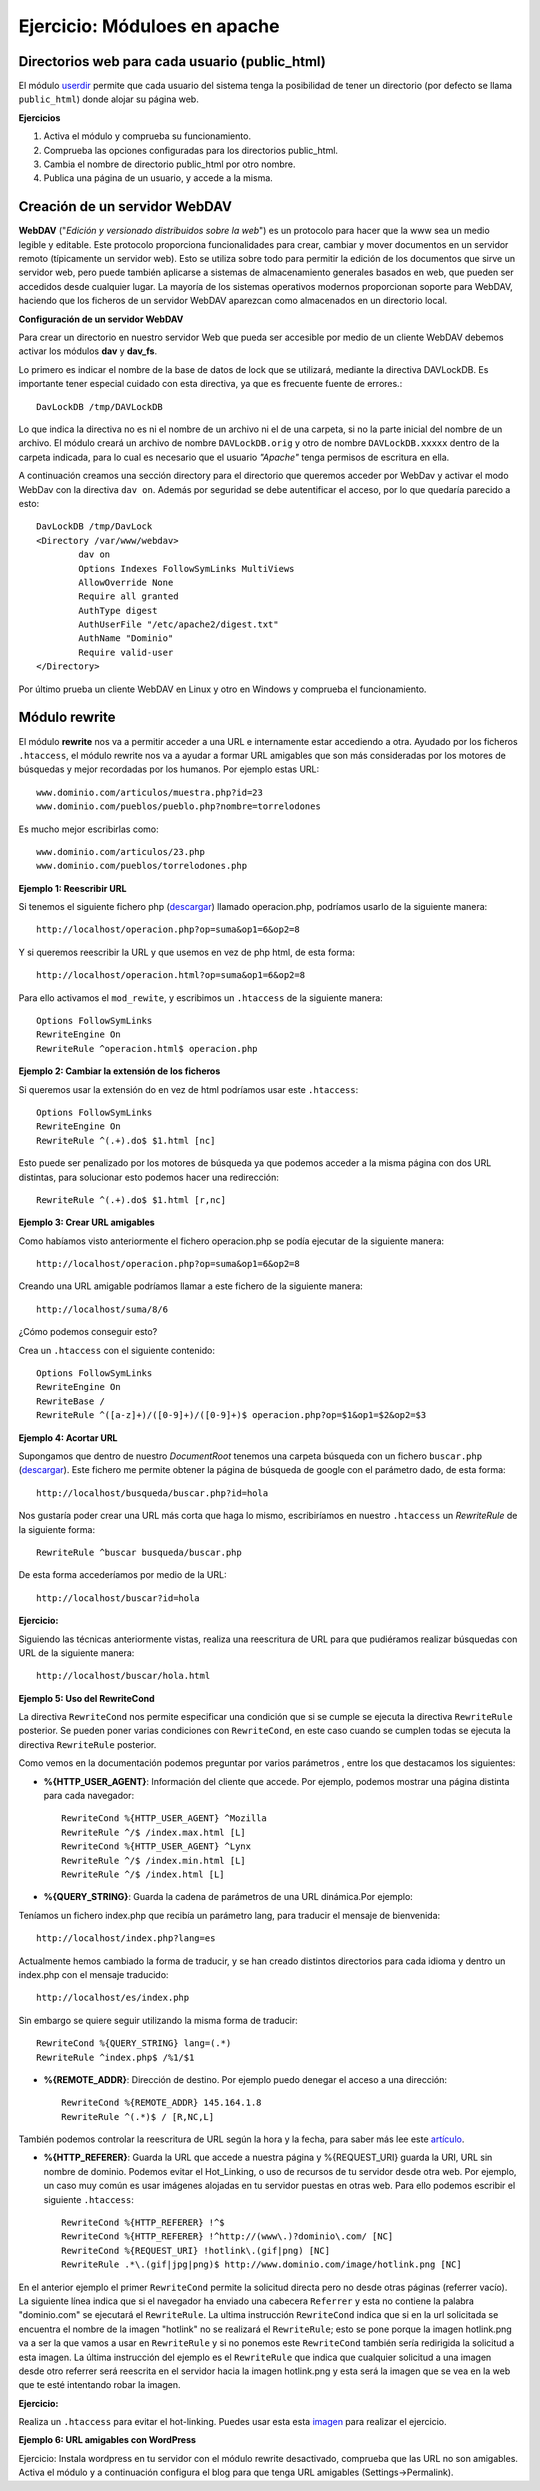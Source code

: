 Ejercicio: Móduloes en apache
=============================

Directorios web para cada usuario (public_html)
-----------------------------------------------

El módulo `userdir <http://httpd.apache.org/docs/2.4/mod/mod_userdir.html>`_ permite que cada usuario del sistema tenga la posibilidad de tener un directorio (por defecto se llama ``public_html``) donde alojar su página web.

**Ejercicios**

1. Activa el módulo y comprueba su funcionamiento.
2. Comprueba las opciones configuradas para los directorios public_html.
3. Cambia el nombre de directorio public_html por otro nombre.
4. Publica una página de un usuario, y accede a la misma.

Creación de un servidor WebDAV
------------------------------

**WebDAV** ("*Edición y versionado distribuidos sobre la web*") es un protocolo para hacer que la www sea un medio legible y editable. Este protocolo proporciona funcionalidades para crear, cambiar y mover documentos en un servidor remoto (típicamente un servidor web). Esto se utiliza sobre todo para permitir la edición de los documentos que sirve un servidor web, pero puede también aplicarse a sistemas de almacenamiento generales basados en web, que pueden ser accedidos desde cualquier lugar. La mayoría de los sistemas operativos modernos proporcionan soporte para WebDAV, haciendo que los ficheros de un servidor WebDAV aparezcan como almacenados en un directorio local.

**Configuración de un servidor WebDAV**

Para crear un directorio en nuestro servidor Web que pueda ser accesible por medio de un cliente WebDAV debemos activar los módulos **dav** y **dav_fs**.

Lo primero es indicar el nombre de la base de datos de lock que se utilizará, mediante la directiva DAVLockDB. Es importante tener especial cuidado con esta directiva, ya que es frecuente fuente de errores.::

    DavLockDB /tmp/DAVLockDB

Lo que indica la directiva no es ni el nombre de un archivo ni el de una carpeta, si no la parte inicial del nombre de un archivo. El módulo creará un archivo de nombre ``DAVLockDB.orig`` y otro de nombre ``DAVLockDB.xxxxx`` dentro de la carpeta indicada, para lo cual es necesario que el usuario *"Apache"* tenga permisos de escritura en ella.

A continuación creamos una sección directory para el directorio que queremos acceder por WebDav y activar el modo WebDav con la directiva ``dav on``. Además por seguridad se debe autentificar el acceso, por lo que quedaría parecido a esto::

    DavLockDB /tmp/DavLock
    <Directory /var/www/webdav>
            dav on
            Options Indexes FollowSymLinks MultiViews
            AllowOverride None
            Require all granted
            AuthType digest
            AuthUserFile "/etc/apache2/digest.txt"
            AuthName "Dominio"
            Require valid-user
    </Directory>

Por último prueba un cliente WebDAV en Linux y otro en Windows y comprueba el funcionamiento.

Módulo rewrite
--------------

El módulo **rewrite** nos va a permitir acceder a una URL e internamente estar accediendo a otra. Ayudado por los ficheros ``.htaccess``, el módulo rewrite nos va a ayudar a formar URL amigables que son más consideradas por los motores de búsquedas y mejor recordadas por los humanos. Por ejemplo estas URL::

	www.dominio.com/articulos/muestra.php?id=23
	www.dominio.com/pueblos/pueblo.php?nombre=torrelodones

Es mucho mejor escribirlas como::

	www.dominio.com/articulos/23.php
	www.dominio.com/pueblos/torrelodones.php

**Ejemplo 1: Reescribir URL**

Si tenemos el siguiente fichero php (`descargar <https://raw.githubusercontent.com/josedom24/serviciosgs_doc/master/web/doc/php.txt>`_) llamado operacion.php, podríamos usarlo de la siguiente manera::

    http://localhost/operacion.php?op=suma&op1=6&op2=8

Y si queremos reescribir la URL y que usemos en vez de php html, de esta forma::

    http://localhost/operacion.html?op=suma&op1=6&op2=8

Para ello activamos el ``mod_rewite``, y escribimos un ``.htaccess`` de la siguiente manera::

    Options FollowSymLinks
    RewriteEngine On
    RewriteRule ^operacion.html$ operacion.php 


**Ejemplo 2: Cambiar la extensión de los ficheros**

Si queremos usar la extensión do en vez de html podríamos usar este ``.htaccess``::

    Options FollowSymLinks
    RewriteEngine On
    RewriteRule ^(.+).do$ $1.html [nc]

Esto puede ser penalizado por los motores de búsqueda ya que podemos acceder a la misma página con dos URL distintas, para solucionar esto podemos hacer una redirección::

    RewriteRule ^(.+).do$ $1.html [r,nc]

**Ejemplo 3: Crear URL amigables**

Como habíamos visto anteriormente el fichero operacion.php se podía ejecutar de la siguiente manera::

    http://localhost/operacion.php?op=suma&op1=6&op2=8

Creando una URL amigable podríamos llamar a este fichero de la siguiente manera::

    http://localhost/suma/8/6

¿Cómo podemos conseguir esto?

Crea un ``.htaccess`` con el siguiente contenido::

    Options FollowSymLinks
    RewriteEngine On
    RewriteBase /
    RewriteRule ^([a-z]+)/([0-9]+)/([0-9]+)$ operacion.php?op=$1&op1=$2&op2=$3

**Ejemplo 4: Acortar URL**

Supongamos que dentro de nuestro *DocumentRoot* tenemos una carpeta búsqueda con un fichero ``buscar.php`` (`descargar <https://raw.githubusercontent.com/josedom24/serviciosgs_doc/master/web/doc/buscar.txt>`_). Este fichero me permite obtener la página de búsqueda de google con el parámetro dado, de esta forma::

    http://localhost/busqueda/buscar.php?id=hola

Nos gustaría poder crear una URL más corta que haga lo mismo, escribiríamos en nuestro ``.htaccess`` un *RewriteRule* de la siguiente forma::

    RewriteRule ^buscar busqueda/buscar.php

De esta forma accederíamos por medio de la URL::

    http://localhost/buscar?id=hola

**Ejercicio:** 

Siguiendo las técnicas anteriormente vistas, realiza una reescritura de URL para que pudiéramos realizar búsquedas con URL de la siguiente manera::

    http://localhost/buscar/hola.html

**Ejemplo 5: Uso del RewriteCond**

La directiva ``RewriteCond`` nos permite especificar una condición que si se cumple se ejecuta la directiva ``RewriteRule`` posterior. Se pueden poner varias condiciones con ``RewriteCond``, en este caso cuando se cumplen todas se ejecuta la directiva ``RewriteRule`` posterior.

Como vemos en la documentación podemos preguntar por varios parámetros , entre los que destacamos los siguientes:

* **%{HTTP_USER_AGENT}**: Información del cliente que accede. Por ejemplo, podemos mostrar una página distinta para cada navegador::

    RewriteCond %{HTTP_USER_AGENT} ^Mozilla
    RewriteRule ^/$ /index.max.html [L]
    RewriteCond %{HTTP_USER_AGENT} ^Lynx
    RewriteRule ^/$ /index.min.html [L]
    RewriteRule ^/$ /index.html [L]

* **%{QUERY_STRING}**: Guarda la cadena de parámetros de una URL dinámica.Por ejemplo:

Teníamos un fichero index.php que recibía un parámetro lang, para traducir el mensaje de bienvenida::

	http://localhost/index.php?lang=es

Actualmente hemos cambiado la forma de traducir, y se han creado distintos directorios para cada idioma y dentro un index.php con el mensaje traducido::

    http://localhost/es/index.php

Sin embargo se quiere seguir utilizando la misma forma de traducir::

    RewriteCond %{QUERY_STRING} lang=(.*)
    RewriteRule ^index.php$ /%1/$1

* **%{REMOTE_ADDR}**: Dirección de destino. Por ejemplo puedo denegar el acceso a una dirección::

    RewriteCond %{REMOTE_ADDR} 145.164.1.8
    RewriteRule ^(.*)$ / [R,NC,L]

También podemos controlar la reescritura de URL según la hora y la fecha, para saber más lee este `artículo <http://www.askapache.com/htaccess/time_hour-rewritecond-time.html>`_.

* **%{HTTP_REFERER}**: Guarda la URL que accede a nuestra página y %{REQUEST_URI} guarda la URI, URL sin nombre de dominio. Podemos evitar el Hot_Linking, o uso de recursos de tu servidor desde otra web. Por ejemplo, un caso muy común es usar imágenes alojadas en tu servidor puestas en otras web. Para ello podemos escribir el siguiente ``.htaccess``::

    RewriteCond %{HTTP_REFERER} !^$
    RewriteCond %{HTTP_REFERER} !^http://(www\.)?dominio\.com/ [NC]
    RewriteCond %{REQUEST_URI} !hotlink\.(gif|png) [NC]
    RewriteRule .*\.(gif|jpg|png)$ http://www.dominio.com/image/hotlink.png [NC]

En el anterior ejemplo el primer ``RewriteCond`` permite la solicitud directa pero no desde otras páginas (referrer vacío). La siguiente línea indica que si el navegador ha enviado una cabecera ``Referrer`` y esta no contiene la palabra "dominio.com" se ejecutará el ``RewriteRule``. La ultima instrucción ``RewriteCond`` indica que si en la url solicitada se encuentra el nombre de la imagen "hotlink" no se realizará el ``RewriteRule``; esto se pone porque la imagen hotlink.png va a ser la que vamos a usar en ``RewriteRule`` y si no ponemos este ``RewriteCond`` también sería redirigida la solicitud a esta imagen. La última instrucción del ejemplo es el ``RewriteRule`` que indica que cualquier solicitud a una imagen desde otro referrer será reescrita en el servidor hacia la imagen hotlink.png y esta será la imagen que se vea en la web que te esté intentando robar la imagen.

**Ejercicio:** 

Realiza un ``.htaccess`` para evitar el hot-linking. Puedes usar esta esta `imagen <https://raw.githubusercontent.com/josedom24/serviciosgs_doc/master/web/doc/hotlink.gif>`_ para realizar el ejercicio.

**Ejemplo 6: URL amigables con WordPress**

Ejercicio: Instala wordpress en tu servidor con el módulo rewrite desactivado, comprueba que las URL no son amigables. Activa el módulo y a continuación configura el blog para que tenga URL amigables (Settings->Permalink).